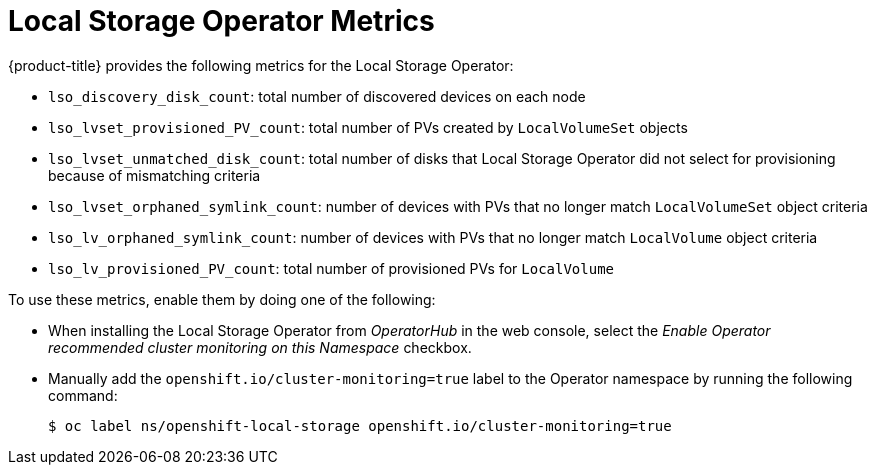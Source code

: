// Module included in the following assemblies:
//
// * storage/persistent_storage/persistent-storage-local.adoc

:_mod-docs-content-type: REFERENCE
[id="local-storage-metrics_{context}"]
= Local Storage Operator Metrics

{product-title} provides the following metrics for the Local Storage Operator:

* `lso_discovery_disk_count`: total number of discovered devices on each node

* `lso_lvset_provisioned_PV_count`: total number of PVs created by `LocalVolumeSet` objects

* `lso_lvset_unmatched_disk_count`: total number of disks that Local Storage Operator did not select for provisioning because of mismatching criteria

* `lso_lvset_orphaned_symlink_count`: number of devices with PVs that no longer match `LocalVolumeSet` object criteria

* `lso_lv_orphaned_symlink_count`: number of devices with PVs that no longer match `LocalVolume` object criteria

* `lso_lv_provisioned_PV_count`: total number of provisioned PVs for `LocalVolume`

To use these metrics, enable them by doing one of the following:

* When installing the Local Storage Operator from _OperatorHub_ in the web console, select the _Enable Operator recommended cluster monitoring on this Namespace_ checkbox.

* Manually add the `openshift.io/cluster-monitoring=true` label to the Operator namespace by running the following command:
+
[source,terminal]
----
$ oc label ns/openshift-local-storage openshift.io/cluster-monitoring=true
----
